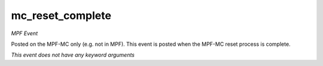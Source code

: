 mc_reset_complete
=================

*MPF Event*

Posted on the MPF-MC only (e.g. not in MPF). This event is posted
when the MPF-MC reset process is complete.

*This event does not have any keyword arguments*
